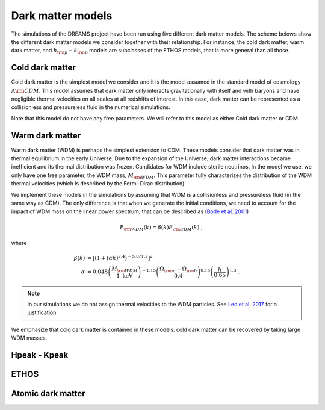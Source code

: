 .. _dark_matter_models:

Dark matter models
==================

The simulations of the DREAMS project have been run using five different dark matter models. The scheme belows show the different dark matter models we consider together with their relationship. For instance, the cold dark matter, warm dark matter, and :math:`h_{\rm p}-k_{\rm p}` models are subclasses of the ETHOS models, that is more general than all those. 

.. image:: Images/Scheme2.png
   :alt: Dark matter models
   

Cold dark matter
~~~~~~~~~~~~~~~~

Cold dark matter is the simplest model we consider and it is the model assumed in the standard model of cosmology :math:`\Lambda {\rm CDM}`. This model assumes that dark matter only interacts gravitationally with itself and with baryons and have negligible thermal velocities on all scales at all redshifts of interest. In this case, dark matter can be represented as a collisionless and pressureless fluid in the numerical simulations.

Note that this model do not have any free parameters. We will refer to this model as either Cold dark matter or CDM.


Warm dark matter
~~~~~~~~~~~~~~~~

Warm dark matter (WDM) is perhaps the simplest extension to CDM. These models consider that dark matter was in thermal equilibrium in the early Universe. Due to the expansion of the Universe, dark matter interactions became inefficient and its thermal distribution was frozen. Candidates for WDM include sterile neutrinos. In the model we use, we only have one free parameter, the WDM mass, :math:`M_{\rm WDM}`. This parameter fully characterizes the distribution of the WDM thermal velocities (which is described by the Fermi-Dirac distribution).

We implement these models in the simulations by assuming that WDM is a collisionless and pressureless fluid (in the same way as CDM). The only difference is that when we generate the initial conditions, we need to account for the impact of WDM mass on the linear power spectrum, that can be described as (`Bode et al. 2001 <https://ui.adsabs.harvard.edu/abs/2001ApJ...556...93B/abstract>`_)

.. math::

   P_{\rm WDM}(k)=\beta(k)P_{\rm CDM}(k)~,

where 

.. math::

       \beta(k) &= \left[ \left( 1 + (\alpha k)^{2.4} \right)^{-5.0/1.2} \right]^2 \\
    \alpha &= 0.048 \left(\frac{M_{\rm WDM}}{1~\mathrm{keV}}\right)^{-1.15} \left( \frac{\Omega_{\rm m} - \Omega_{\rm b}}{0.4} \right)^{0.15} \left(\frac{h}{0.65} \right)^{1.3}  ~.

.. Note::

   In our simulations we do not assign thermal velocities to the WDM particles. See `Leo et al. 2017 <https://ui.adsabs.harvard.edu/abs/2017JCAP...11..017L/abstract>`_ for a justification.

We emphasize that cold dark matter is contained in these models: cold dark matter can be recovered by taking large WDM masses. 


Hpeak - Kpeak
~~~~~~~~~~~~~

ETHOS
~~~~~

Atomic dark matter
~~~~~~~~~~~~~~~~~~
